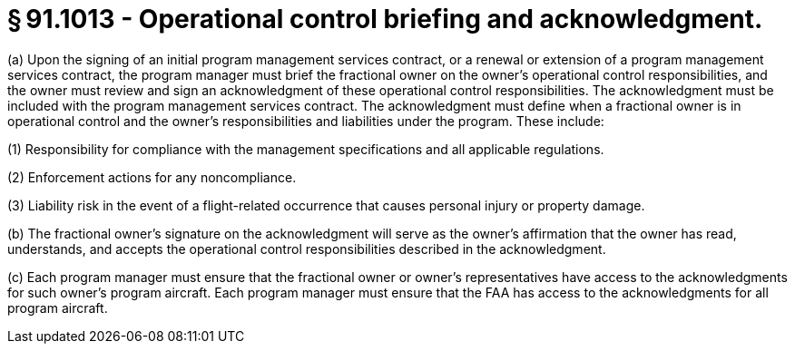 # § 91.1013 - Operational control briefing and acknowledgment.

(a) Upon the signing of an initial program management services contract, or a renewal or extension of a program management services contract, the program manager must brief the fractional owner on the owner's operational control responsibilities, and the owner must review and sign an acknowledgment of these operational control responsibilities. The acknowledgment must be included with the program management services contract. The acknowledgment must define when a fractional owner is in operational control and the owner's responsibilities and liabilities under the program. These include:

(1) Responsibility for compliance with the management specifications and all applicable regulations.

(2) Enforcement actions for any noncompliance.

(3) Liability risk in the event of a flight-related occurrence that causes personal injury or property damage.

(b) The fractional owner's signature on the acknowledgment will serve as the owner's affirmation that the owner has read, understands, and accepts the operational control responsibilities described in the acknowledgment.

(c) Each program manager must ensure that the fractional owner or owner's representatives have access to the acknowledgments for such owner's program aircraft. Each program manager must ensure that the FAA has access to the acknowledgments for all program aircraft.

